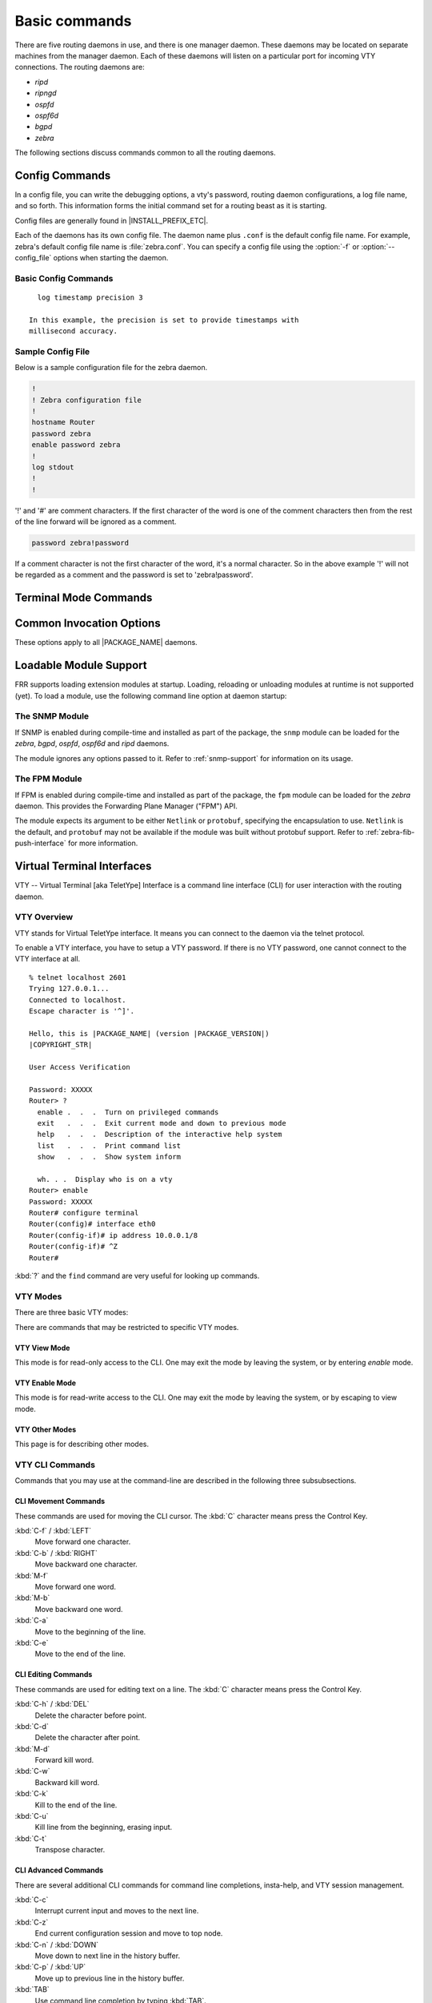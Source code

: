 .. _basic-commands:

**************
Basic commands
**************

There are five routing daemons in use, and there is one manager daemon.
These daemons may be located on separate machines from the manager
daemon. Each of these daemons will listen on a particular port for
incoming VTY connections. The routing daemons are:

- *ripd*
- *ripngd*
- *ospfd*
- *ospf6d*
- *bgpd*
- *zebra*

The following sections discuss commands common to all the routing
daemons.

.. _config-commands:

Config Commands
===============

.. index:: Configuration files for running the software

.. index:: Files for running configurations

.. index:: Modifying the herd's behavior

.. index:: Getting the herd running

In a config file, you can write the debugging options, a vty's password,
routing daemon configurations, a log file name, and so forth. This
information forms the initial command set for a routing beast as it is
starting.

Config files are generally found in |INSTALL_PREFIX_ETC|.

Each of the daemons has its own config file. The daemon name plus ``.conf`` is
the default config file name. For example, zebra's default config file name is
:file:`zebra.conf`. You can specify a config file using the :option:`-f` or
:option:`--config_file` options when starting the daemon.

.. _basic-config-commands:

Basic Config Commands
---------------------

.. index:: hostname HOSTNAME

.. clicmd:: hostname HOSTNAME

   Set hostname of the router.

.. index::
   single: no password PASSWORD
   single: password PASSWORD

.. clicmd:: [no] password PASSWORD

   Set password for vty interface. The ``no`` form of the command deletes the
   password. If there is no password, a vty won't accept connections.

.. index::
   single: no enable password PASSWORD
   single: enable password PASSWORD

.. clicmd:: [no] enable password PASSWORD

   Set enable password. The ``no`` form of the command deletes the enable
   password.

.. index::
   single: no log trap [LEVEL]
   single: log trap LEVEL

.. clicmd:: [no] log trap LEVEL

   These commands are deprecated and are present only for historical
   compatibility. The log trap command sets the current logging level for all
   enabled logging destinations, and it sets the default for all future logging
   commands that do not specify a level. The normal default logging level is
   debugging. The ``no`` form of the command resets the default level for future
   logging commands to debugging, but it does not change the logging level of
   existing logging destinations.

.. index::
   single: no log stdout [LEVEL]
   single: log stdout [LEVEL]

.. clicmd:: [no] log stdout LEVEL

   Enable logging output to stdout. If the optional second argument specifying
   the logging level is not present, the default logging level (typically
   debugging, but can be changed using the deprecated ``log trap`` command) will
   be used. The ``no`` form of the command disables logging to stdout. The
   ``LEVEL`` argument must have one of these values: emergencies, alerts,
   critical, errors, warnings, notifications, informational, or debugging. Note
   that the existing code logs its most important messages with severity
   ``errors``.

.. index::
   single: no log file [FILENAME [LEVEL]]
   single: log file FILENAME [LEVEL]

.. clicmd:: [no] log file [FILENAME [LEVEL]]

   If you want to log into a file, please specify ``filename`` as
   in this example: ::

     log file /var/log/frr/bgpd.log informational

   If the optional second argument specifying the logging level is not present,
   the default logging level (typically debugging, but can be changed using the
   deprecated ``log trap`` command) will be used. The ``no`` form of the command
   disables logging to a file. *Note:* if you do not configure any file logging,
   and a daemon crashes due to a signal or an assertion failure, it will attempt
   to save the crash information in a file named /var/tmp/frr.<daemon
   name>.crashlog. For security reasons, this will not happen if the file exists
   already, so it is important to delete the file after reporting the crash
   information.

.. index::
   single: no log syslog [LEVEL]
   single: log syslog [LEVEL]

.. clicmd:: [no] log syslog [LEVEL]

   Enable logging output to syslog. If the optional second argument specifying
   the logging level is not present, the default logging level (typically
   debugging, but can be changed using the deprecated ``log trap`` command) will
   be used. The ``no`` form of the command disables logging to syslog.

.. index::
   single: no log monitor [LEVEL]
   single: log monitor [LEVEL]

.. clicmd:: [no] log monitor [LEVEL]

   Enable logging output to vty terminals that have enabled logging using the
   ``terminal monitor`` command. By default, monitor logging is enabled at the
   debugging level, but this command (or the deprecated ``log trap`` command) can
   be used to change the monitor logging level. If the optional second argument
   specifying the logging level is not present, the default logging level
   (typically debugging, but can be changed using the deprecated ``log trap``
   command) will be used. The ``no`` form of the command disables logging to
   terminal monitors.

.. index::
   single: no log facility [FACILITY]
   single: log facility [FACILITY]

.. clicmd:: [no] log facility [FACILITY]

   This command changes the facility used in syslog messages. The default
   facility is ``daemon``. The ``no`` form of the command resets
   the facility to the default ``daemon`` facility.

.. index::
   single: no log record-priority
   single: log record-priority

.. clicmd:: [no] log record-priority

   To include the severity in all messages logged to a file, to stdout, or to
   a terminal monitor (i.e. anything except syslog),
   use the ``log record-priority`` global configuration command.
   To disable this option, use the ``no`` form of the command. By default,
   the severity level is not included in logged messages. Note: some
   versions of syslogd (including Solaris) can be configured to include
   the facility and level in the messages emitted.

.. index::
   single: log timestamp precision (0-6)
   single: [no] log timestamp precision (0-6)

.. clicmd:: [no] log timestamp precision [(0-6)]

   This command sets the precision of log message timestamps to the given number
   of digits after the decimal point. Currently, the value must be in the range
   0 to 6 (i.e. the maximum precision is microseconds). To restore the default
   behavior (1-second accuracy), use the ``no`` form of the command, or set the
   precision explicitly to 0.

::

     log timestamp precision 3

   In this example, the precision is set to provide timestamps with
   millisecond accuracy.

.. index:: log commands

.. clicmd:: log commands

   This command enables the logging of all commands typed by a user to
   all enabled log destinations. The note that logging includes full
   command lines, including passwords. Once set, command logging can only
   be turned off by restarting the daemon.

.. index:: service password-encryption

.. clicmd:: service password-encryption

   Encrypt password.

.. index:: service advanced-vty

.. clicmd:: service advanced-vty

   Enable advanced mode VTY.

.. index:: service terminal-length (0-512)

.. clicmd:: service terminal-length (0-512)

   Set system wide line configuration. This configuration command applies
   to all VTY interfaces.

.. index:: line vty

.. clicmd:: line vty

   Enter vty configuration mode.

.. index:: banner motd default

.. clicmd:: banner motd default

   Set default motd string.

.. index:: no banner motd

.. clicmd:: no banner motd

   No motd banner string will be printed.

.. index:: exec-timeout MINUTE [SECOND]

.. clicmd:: exec-timeout MINUTE [SECOND]

   Set VTY connection timeout value. When only one argument is specified
   it is used for timeout value in minutes. Optional second argument is
   used for timeout value in seconds. Default timeout value is 10 minutes.
   When timeout value is zero, it means no timeout.

.. index:: no exec-timeout

.. clicmd:: no exec-timeout

   Do not perform timeout at all. This command is as same as *exec-timeout 0 0*.

.. index:: access-class ACCESS-LIST

.. clicmd:: access-class ACCESS-LIST

   Restrict vty connections with an access list.

.. _sample-config-file:

Sample Config File
------------------

Below is a sample configuration file for the zebra daemon.

.. code-block:: frr

   !
   ! Zebra configuration file
   !
   hostname Router
   password zebra
   enable password zebra
   !
   log stdout
   !
   !


'!' and '#' are comment characters. If the first character of the word
is one of the comment characters then from the rest of the line forward
will be ignored as a comment.

.. code-block:: frr

   password zebra!password

If a comment character is not the first character of the word, it's a
normal character. So in the above example '!' will not be regarded as a
comment and the password is set to 'zebra!password'.

.. _terminal-mode-commands:

Terminal Mode Commands
======================

.. index:: write terminal

.. clicmd:: write terminal

   Displays the current configuration to the vty interface.

.. index:: write file

.. clicmd:: write file

   Write current configuration to configuration file.

.. index:: configure terminal

.. clicmd:: configure terminal

   Change to configuration mode. This command is the first step to
   configuration.

.. index:: terminal length (0-512)

.. clicmd:: terminal length (0-512)

   Set terminal display length to ``(0-512)``. If length is 0, no
   display control is performed.

.. index:: who

.. clicmd:: who

   Show a list of currently connected vty sessions.

.. index:: list

.. clicmd:: list

   List all available commands.

.. index:: show version

.. clicmd:: show version

   Show the current version of |PACKAGE_NAME| and its build host information.

.. index:: show logging

.. clicmd:: show logging

   Shows the current configuration of the logging system. This includes
   the status of all logging destinations.

.. index:: logmsg LEVEL MESSAGE

.. clicmd:: logmsg LEVEL MESSAGE

   Send a message to all logging destinations that are enabled for messages
   of the given severity.

.. _common-invocation-options:

Common Invocation Options
=========================

These options apply to all |PACKAGE_NAME| daemons.


.. option:: -d, --daemon

   Run in daemon mode.

.. option:: -f, --config_file <file>

   Set configuration file name.

.. option:: -h, --help

   Display this help and exit.

.. option:: -i, --pid_file <file>

   Upon startup the process identifier of the daemon is written to a file,
   typically in :file:`/var/run`. This file can be used by the init system
   to implement commands such as ``.../init.d/zebra status``,
   ``.../init.d/zebra restart`` or ``.../init.d/zebra stop``.

   The file name is an run-time option rather than a configure-time option
   so that multiple routing daemons can be run simultaneously. This is
   useful when using |PACKAGE_NAME| to implement a routing looking glass. One
   machine can be used to collect differing routing views from differing
   points in the network.

.. option:: -A, --vty_addr <address>

   Set the VTY local address to bind to. If set, the VTY socket will only
   be bound to this address.

.. option:: -P, --vty_port <port>

   Set the VTY TCP port number. If set to 0 then the TCP VTY sockets will not
   be opened.

.. option:: -u <user>

   Set the user and group to run as.

.. option:: -v, --version

   Print program version.

.. _loadable-module-support:

Loadable Module Support
=======================

FRR supports loading extension modules at startup. Loading, reloading or
unloading modules at runtime is not supported (yet). To load a module, use
the following command line option at daemon startup:


.. option:: -M, --module <module:options>

   Load the specified module, optionally passing options to it. If the module
   name contains a slash (/), it is assumed to be a full pathname to a file to
   be loaded. If it does not contain a slash, the |INSTALL_PREFIX_MODULES|
   directory is searched for a module of the given name; first with the daemon
   name prepended (e.g. ``zebra_mod`` for ``mod``), then without the daemon
   name prepended.

   This option is available on all daemons, though some daemons may not have
   any modules available to be loaded.

The SNMP Module
---------------

If SNMP is enabled during compile-time and installed as part of the package,
the ``snmp`` module can be loaded for the *zebra*, *bgpd*, *ospfd*, *ospf6d*
and *ripd* daemons.

The module ignores any options passed to it. Refer to :ref:`snmp-support`
for information on its usage.

The FPM Module
--------------

If FPM is enabled during compile-time and installed as part of the package, the
``fpm`` module can be loaded for the *zebra* daemon. This provides the
Forwarding Plane Manager ("FPM") API.

The module expects its argument to be either ``Netlink`` or ``protobuf``,
specifying the encapsulation to use. ``Netlink`` is the default, and
``protobuf`` may not be available if the module was built without protobuf
support. Refer to :ref:`zebra-fib-push-interface` for more information.

.. _virtual-terminal-interfaces:

Virtual Terminal Interfaces
===========================

VTY -- Virtual Terminal [aka TeletYpe] Interface is a command line
interface (CLI) for user interaction with the routing daemon.

.. _vty-overview:

VTY Overview
------------

VTY stands for Virtual TeletYpe interface. It means you can connect to
the daemon via the telnet protocol.

To enable a VTY interface, you have to setup a VTY password. If there
is no VTY password, one cannot connect to the VTY interface at all.

::

   % telnet localhost 2601
   Trying 127.0.0.1...
   Connected to localhost.
   Escape character is '^]'.

   Hello, this is |PACKAGE_NAME| (version |PACKAGE_VERSION|)
   |COPYRIGHT_STR|

   User Access Verification

   Password: XXXXX
   Router> ?
     enable .  .  .  Turn on privileged commands
     exit   .  .  .  Exit current mode and down to previous mode
     help   .  .  .  Description of the interactive help system
     list   .  .  .  Print command list
     show   .  .  .  Show system inform

     wh. . .  Display who is on a vty
   Router> enable
   Password: XXXXX
   Router# configure terminal
   Router(config)# interface eth0
   Router(config-if)# ip address 10.0.0.1/8
   Router(config-if)# ^Z
   Router#


:kbd:`?` and the ``find`` command are very useful for looking up commands.

.. _vty-modes:

VTY Modes
---------

There are three basic VTY modes:

There are commands that may be restricted to specific VTY modes.

.. _vty-view-mode:

VTY View Mode
^^^^^^^^^^^^^

This mode is for read-only access to the CLI. One may exit the mode by
leaving the system, or by entering `enable` mode.

.. _vty-enable-mode:

VTY Enable Mode
^^^^^^^^^^^^^^^

This mode is for read-write access to the CLI. One may exit the mode by
leaving the system, or by escaping to view mode.

.. _vty-other-modes:

VTY Other Modes
^^^^^^^^^^^^^^^

This page is for describing other modes.

.. _vty-cli-commands:

VTY CLI Commands
----------------

Commands that you may use at the command-line are described in the following
three subsubsections.

.. _cli-movement-commands:

CLI Movement Commands
^^^^^^^^^^^^^^^^^^^^^

These commands are used for moving the CLI cursor. The :kbd:`C` character
means press the Control Key.

:kbd:`C-f` / :kbd:`LEFT`
   Move forward one character.

:kbd:`C-b` / :kbd:`RIGHT`
   Move backward one character.

:kbd:`M-f`
   Move forward one word.

:kbd:`M-b`
   Move backward one word.

:kbd:`C-a`
   Move to the beginning of the line.

:kbd:`C-e`
   Move to the end of the line.


.. _cli-editing-commands:

CLI Editing Commands
^^^^^^^^^^^^^^^^^^^^

These commands are used for editing text on a line. The :kbd:`C`
character means press the Control Key.


:kbd:`C-h` / :kbd:`DEL`
   Delete the character before point.


:kbd:`C-d`
   Delete the character after point.


:kbd:`M-d`
   Forward kill word.


:kbd:`C-w`
   Backward kill word.


:kbd:`C-k`
   Kill to the end of the line.


:kbd:`C-u`
   Kill line from the beginning, erasing input.


:kbd:`C-t`
   Transpose character.


CLI Advanced Commands
^^^^^^^^^^^^^^^^^^^^^

There are several additional CLI commands for command line completions,
insta-help, and VTY session management.


:kbd:`C-c`
   Interrupt current input and moves to the next line.


:kbd:`C-z`
   End current configuration session and move to top node.


:kbd:`C-n` / :kbd:`DOWN`
   Move down to next line in the history buffer.


:kbd:`C-p` / :kbd:`UP`
   Move up to previous line in the history buffer.


:kbd:`TAB`
   Use command line completion by typing :kbd:`TAB`.


:kbd:`?`
   You can use command line help by typing ``help`` at the beginning of the
   line.  Typing :kbd:`?` at any point in the line will show possible
   completions.

